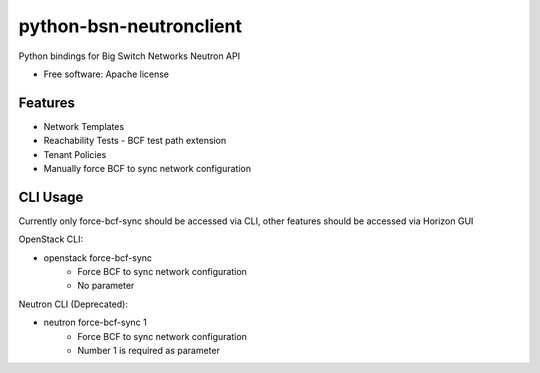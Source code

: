 ========================
python-bsn-neutronclient
========================

Python bindings for Big Switch Networks Neutron API

* Free software: Apache license

Features
--------

- Network Templates
- Reachability Tests - BCF test path extension
- Tenant Policies
- Manually force BCF to sync network configuration

CLI Usage
---------
Currently only force-bcf-sync should be accessed via CLI, other features
should be accessed via Horizon GUI

OpenStack CLI:

- openstack force-bcf-sync
    - Force BCF to sync network configuration
    - No parameter

Neutron CLI (Deprecated):

- neutron force-bcf-sync 1
    - Force BCF to sync network configuration
    - Number 1 is required as parameter